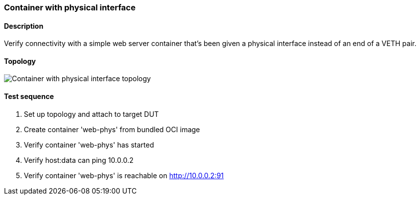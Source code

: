 === Container with physical interface
==== Description
Verify connectivity with a simple web server container that's been
given a physical interface instead of an end of a VETH pair.

==== Topology
ifdef::topdoc[]
image::{topdoc}../../test/case/infix_containers/container_phys/topology.svg[Container with physical interface topology]
endif::topdoc[]
ifndef::topdoc[]
ifdef::testgroup[]
image::container_phys/topology.svg[Container with physical interface topology]
endif::testgroup[]
ifndef::testgroup[]
image::topology.svg[Container with physical interface topology]
endif::testgroup[]
endif::topdoc[]
==== Test sequence
. Set up topology and attach to target DUT
. Create container 'web-phys' from bundled OCI image
. Verify container 'web-phys' has started
. Verify host:data can ping 10.0.0.2
. Verify container 'web-phys' is reachable on http://10.0.0.2:91


<<<

